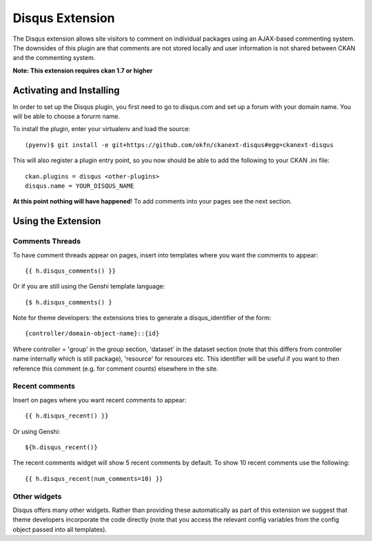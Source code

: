 Disqus Extension
================

The Disqus extension allows site visitors to comment on individual
packages using an AJAX-based commenting system. The downsides of
this plugin are that comments are not stored locally and user
information is not shared between CKAN and the commenting system.

**Note: This extension requires ckan 1.7 or higher**

Activating and Installing
-------------------------

In order to set up the Disqus plugin, you first need to go to
disqus.com and set up a forum with your domain name. You will be
able to choose a forurm name.

To install the plugin, enter your virtualenv and load the source::

 (pyenv)$ git install -e git+https://github.com/okfn/ckanext-disqus#egg=ckanext-disqus

This will also register a plugin entry point, so you now should be
able to add the following to your CKAN .ini file::

 ckan.plugins = disqus <other-plugins>
 disqus.name = YOUR_DISQUS_NAME

**At this point nothing will have happened**! To add comments into your pages
see the next section.

Using the Extension
-------------------

Comments Threads
~~~~~~~~~~~~~~~~

To have comment threads appear on pages, insert into templates where you want the comments to
appear::

    {{ h.disqus_comments() }}

Or if you are still using the Genshi template language::

    {$ h.disqus_comments() }

Note for theme developers: the extensions tries to generate a disqus_identifier
of the form::

    {controller/domain-object-name}::{id}

Where controller = 'group' in the group section, 'dataset' in the dataset
section (note that this differs from controller name internally which is still
package), 'resource'  for resources etc. This identifier will be useful if you
want to then reference this comment (e.g. for comment counts) elsewhere in the
site.

Recent comments
~~~~~~~~~~~~~~~

Insert on pages where you want recent comments to appear::

    {{ h.disqus_recent() }}

Or using Genshi::

    ${h.disqus_recent()}

The recent comments widget will show 5 recent comments by default.  To show 10 recent comments use the following::

    {{ h.disqus_recent(num_comments=10) }}

Other widgets
~~~~~~~~~~~~~

Disqus offers many other widgets. Rather than providing these automatically as
part of this extension we suggest that theme developers incorporate the code
directly (note that you access the relevant config variables from the config
object passed into all templates).
